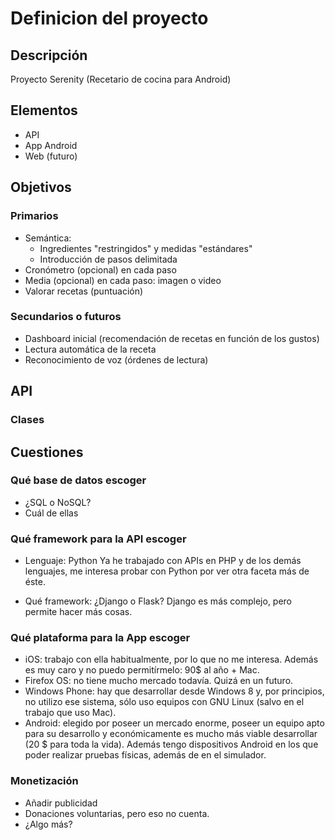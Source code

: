 * Definicion del proyecto
** Descripción
Proyecto Serenity (Recetario de cocina para Android)
** Elementos
- API
- App Android
- Web (futuro)

** Objetivos
*** Primarios
- Semántica:
  + Ingredientes "restringidos" y medidas "estándares"
  + Introducción de pasos delimitada
- Cronómetro (opcional) en cada paso
- Media (opcional) en cada paso: imagen o video
- Valorar recetas (puntuación)

*** Secundarios o futuros
- Dashboard inicial (recomendación de recetas en función de los
  gustos)
- Lectura automática de la receta
- Reconocimiento de voz (órdenes de lectura)

** API
*** Clases


** Cuestiones
*** Qué base de datos escoger
- ¿SQL o NoSQL?
- Cuál de ellas
*** Qué framework para la API escoger
- Lenguaje: Python
  Ya he trabajado con APIs en PHP y de los demás lenguajes, me
  interesa probar con Python por ver otra faceta más de éste.

- Qué framework: ¿Django o Flask?
  Django es más complejo, pero permite hacer más cosas.

*** Qué plataforma para la App escoger
- iOS: trabajo con ella habitualmente, por lo que no me
  interesa. Además es muy caro y no puedo permitírmelo: 90$ al año +
  Mac.
- Firefox OS: no tiene mucho mercado todavía. Quizá en un futuro.
- Windows Phone: hay que desarrollar desde Windows 8 y, por
  principios, no utilizo ese sistema, sólo uso equipos con GNU Linux
  (salvo en el trabajo que uso Mac).
- Android: elegido por poseer un mercado enorme, poseer un equipo
  apto para su desarrollo y económicamente es mucho más viable
  desarrollar (20 $ para toda la vida). Además tengo dispositivos
  Android en los que poder realizar pruebas físicas, además de en el
  simulador.

*** Monetización
- Añadir publicidad
- Donaciones voluntarias, pero eso no cuenta.
- ¿Algo más?
